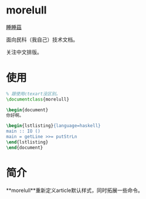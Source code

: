 * morelull

[[file:static/morelull.png][睡睡菇]]

面向民科（我自己）技术文档。

关注中文排版。

* 使用

#+BEGIN_SRC latex
% 跟使用ctexart没区别。
\documentclass{morelull}

\begin{document}
你好啊。

\begin{lstlisting}{language=haskell}
main :: IO ()
main = getLine >>= putStrLn
\end{lstlisting}
\end{document}
#+END_SRC

* 简介

**morelull**重新定义article默认样式，同时拓展一些命令。
